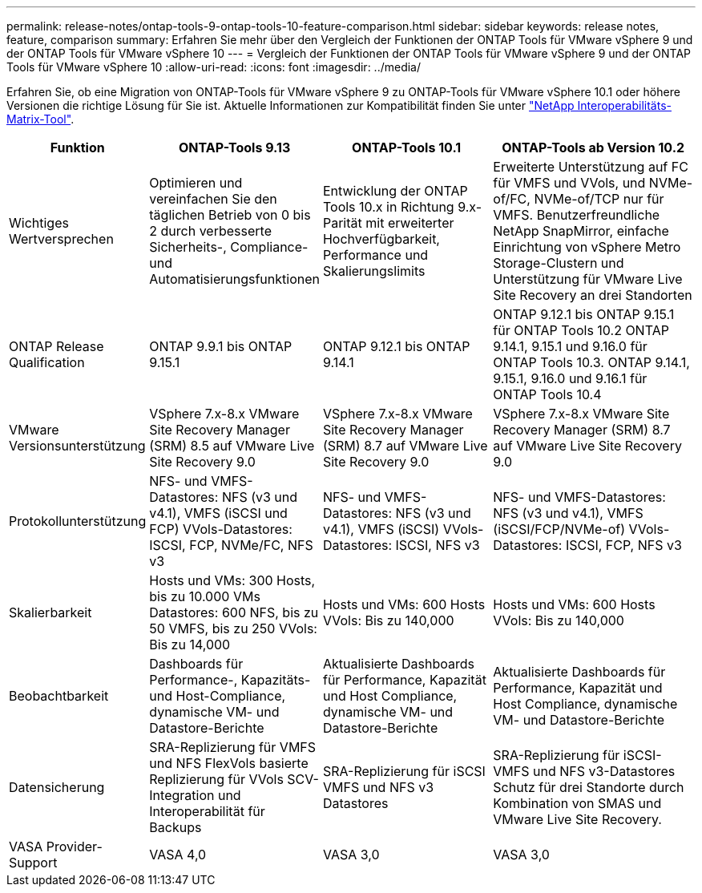 ---
permalink: release-notes/ontap-tools-9-ontap-tools-10-feature-comparison.html 
sidebar: sidebar 
keywords: release notes, feature, comparison 
summary: Erfahren Sie mehr über den Vergleich der Funktionen der ONTAP Tools für VMware vSphere 9 und der ONTAP Tools für VMware vSphere 10 
---
= Vergleich der Funktionen der ONTAP Tools für VMware vSphere 9 und der ONTAP Tools für VMware vSphere 10
:allow-uri-read: 
:icons: font
:imagesdir: ../media/


[role="lead"]
Erfahren Sie, ob eine Migration von ONTAP-Tools für VMware vSphere 9 zu ONTAP-Tools für VMware vSphere 10.1 oder höhere Versionen die richtige Lösung für Sie ist. Aktuelle Informationen zur Kompatibilität finden Sie unter https://mysupport.netapp.com/matrix["NetApp Interoperabilitäts-Matrix-Tool"^].

[cols="20%,25%,25%,30%"]
|===
| Funktion | ONTAP-Tools 9.13 | ONTAP-Tools 10.1 | ONTAP-Tools ab Version 10.2 


| Wichtiges Wertversprechen | Optimieren und vereinfachen Sie den täglichen Betrieb von 0 bis 2 durch verbesserte Sicherheits-, Compliance- und Automatisierungsfunktionen | Entwicklung der ONTAP Tools 10.x in Richtung 9.x-Parität mit erweiterter Hochverfügbarkeit, Performance und Skalierungslimits | Erweiterte Unterstützung auf FC für VMFS und VVols, und NVMe-of/FC, NVMe-of/TCP nur für VMFS. Benutzerfreundliche NetApp SnapMirror, einfache Einrichtung von vSphere Metro Storage-Clustern und Unterstützung für VMware Live Site Recovery an drei Standorten 


| ONTAP Release Qualification | ONTAP 9.9.1 bis ONTAP 9.15.1 | ONTAP 9.12.1 bis ONTAP 9.14.1 | ONTAP 9.12.1 bis ONTAP 9.15.1 für ONTAP Tools 10.2 ONTAP 9.14.1, 9.15.1 und 9.16.0 für ONTAP Tools 10.3. ONTAP 9.14.1, 9.15.1, 9.16.0 und 9.16.1 für ONTAP Tools 10.4 


| VMware Versionsunterstützung | VSphere 7.x-8.x VMware Site Recovery Manager (SRM) 8.5 auf VMware Live Site Recovery 9.0 | VSphere 7.x-8.x VMware Site Recovery Manager (SRM) 8.7 auf VMware Live Site Recovery 9.0 | VSphere 7.x-8.x VMware Site Recovery Manager (SRM) 8.7 auf VMware Live Site Recovery 9.0 


| Protokollunterstützung | NFS- und VMFS-Datastores: NFS (v3 und v4.1), VMFS (iSCSI und FCP) VVols-Datastores: ISCSI, FCP, NVMe/FC, NFS v3 | NFS- und VMFS-Datastores: NFS (v3 und v4.1), VMFS (iSCSI) VVols-Datastores: ISCSI, NFS v3 | NFS- und VMFS-Datastores: NFS (v3 und v4.1), VMFS (iSCSI/FCP/NVMe-of) VVols-Datastores: ISCSI, FCP, NFS v3 


| Skalierbarkeit | Hosts und VMs: 300 Hosts, bis zu 10.000 VMs Datastores: 600 NFS, bis zu 50 VMFS, bis zu 250 VVols: Bis zu 14,000 | Hosts und VMs: 600 Hosts VVols: Bis zu 140,000 | Hosts und VMs: 600 Hosts VVols: Bis zu 140,000 


| Beobachtbarkeit | Dashboards für Performance-, Kapazitäts- und Host-Compliance, dynamische VM- und Datastore-Berichte | Aktualisierte Dashboards für Performance, Kapazität und Host Compliance, dynamische VM- und Datastore-Berichte | Aktualisierte Dashboards für Performance, Kapazität und Host Compliance, dynamische VM- und Datastore-Berichte 


| Datensicherung | SRA-Replizierung für VMFS und NFS FlexVols basierte Replizierung für VVols SCV-Integration und Interoperabilität für Backups | SRA-Replizierung für iSCSI VMFS und NFS v3 Datastores | SRA-Replizierung für iSCSI-VMFS und NFS v3-Datastores Schutz für drei Standorte durch Kombination von SMAS und VMware Live Site Recovery. 


| VASA Provider-Support | VASA 4,0 | VASA 3,0 | VASA 3,0 
|===